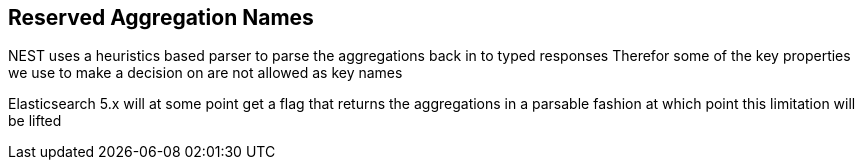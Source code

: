:ref_current: https://www.elastic.co/guide/en/elasticsearch/reference/master

:github: https://github.com/elastic/elasticsearch-net

:nuget: https://www.nuget.org/packages

////
IMPORTANT NOTE
==============
This file has been generated from https://github.com/elastic/elasticsearch-net/tree/master/src/Tests/Aggregations/ReservedAggNames.doc.cs. 
If you wish to submit a PR for any spelling mistakes, typos or grammatical errors for this file,
please modify the original csharp file found at the link and submit the PR with that change. Thanks!
////

[[reserved-aggregation-names]]
== Reserved Aggregation Names

NEST uses a heuristics based parser to parse the aggregations back in to typed responses
Therefor some of the key properties we use to make a decision on are not allowed as key names

Elasticsearch 5.x will at some point get a flag that returns the aggregations in a parsable
fashion at which point this limitation will be lifted

